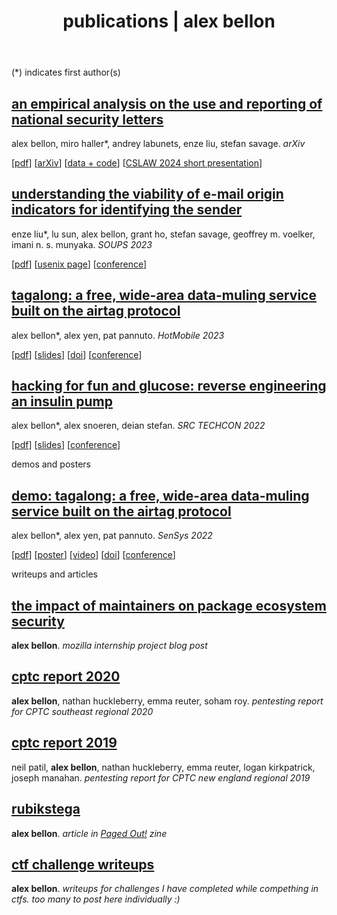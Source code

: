 #+TITLE: publications | alex bellon
#+OPTIONS: title:nil

#+HTML: <div id="publications" class="main">
#+HTML: <div class="contentBlock">

(*) indicates first author(s)

** [[file:pubs/2024-cslaw-nsl.pdf][an empirical analysis on the use and reporting of national security letters]]
alex bellon, miro haller*, andrey labunets, enze liu, stefan savage. /arXiv/
#+ATTR_HTML: :class publinks
[[[file:pubs/2024-cslaw-nsl.pdf][pdf]]] [[[https://arxiv.org/abs/2403.02768][arXiv]]] [[[https://github.com/ucsdsysnet/nsl-empirical-analysis][data + code]]] [[[https://computersciencelaw.org/2024/accepted-papers/][CSLAW 2024 short presentation]]]

** [[file:pubs/2023-soups-via.pdf][understanding the viability of e-mail origin indicators for identifying the sender]]
enze liu*, lu sun, alex bellon, grant ho, stefan savage, geoffrey m. voelker, imani n. s. munyaka. /SOUPS 2023/
#+ATTR_HTML: :class publinks
[[[file:pubs/2023-soups-via.pdf][pdf]]] [[[https://www.usenix.org/conference/soups2023/presentation/liu][usenix page]]] [[[https://www.usenix.org/conference/soups2023][conference]]]

** [[file:pubs/2023-hotmobile-tagalong.pdf][tagalong: a free, wide-area data-muling service built on the airtag protocol]]
alex bellon*, alex yen, pat pannuto. /HotMobile 2023/
#+ATTR_HTML: :class publinks
[[[file:pubs/2023-hotmobile-tagalong.pdf][pdf]]] [[[file:pubs/2023-hotmobile-tagalong-slides.pdf][slides]]] [[[https://dl.acm.org/doi/10.1145/3572864.3580342][doi]]] [[[https://hotmobile.org/2023/][conference]]]

** [[file:pubs/2022-techcon-hacking-for-fun-and-glucose.pdf][hacking for fun and glucose: reverse engineering an insulin pump]]
alex bellon*, alex snoeren, deian stefan. /SRC TECHCON 2022/
#+ATTR_HTML: :class publinks
[[[file:pubs/2022-techcon-hacking-for-fun-and-glucose.pdf][pdf]]] [[[file:pubs/2022-techcon-slides.pdf][slides]]] [[[https://src.secure-platform.com/a/page/techcon][conference]]]

#+ATTR_HTML: :class divider
demos and posters

** [[file:pubs/2022-sensys-tagalong-demo.pdf][demo: tagalong: a free, wide-area data-muling service built on the airtag protocol]]
alex bellon*, alex yen, pat pannuto. /SenSys 2022/
#+ATTR_HTML: :class publinks
[[[file:pubs/2022-sensys-tagalong-demo.pdf][pdf]]] [[[file:pubs/2022-sensys-tagalong-poster.pdf][poster]]] [[[https://www.youtube.com/watch?v=c1jwv0srtu4][video]]] [[[https://dl.acm.org/doi/abs/10.1145/3560905.3568085][doi]]] [[[https://sensys.acm.org/2022/][conference]]]

#+ATTR_HTML: :class divider
writeups and articles

** [[file:docs/mozilla-internship-writeup.pdf][the impact of maintainers on package ecosystem security]]
*alex bellon*. /mozilla internship project blog post/

** [[file:docs/cptc-report-2020.pdf][cptc report 2020]]
*alex bellon*, nathan huckleberry, emma reuter, soham roy. /pentesting report for CPTC southeast regional 2020/

** [[file:docs/cptc-report-2019.pdf][cptc report 2019]]
neil patil, *alex bellon*, nathan huckleberry, emma reuter, logan kirkpatrick, joseph manahan. /pentesting report for CPTC new england regional 2019/

** [[https://pagedout.institute/download/PagedOut_001_beta1.pdf][rubikstega]]
*alex bellon*. /article in [[https://pagedout.institute/][Paged Out!]] zine/

** [[https://github.com/alex-bellon/ctf-writeups][ctf challenge writeups]]
*alex bellon*. /writeups for challenges I have completed while compething in ctfs. too many to post here individually :)/

#+HTML: </div></div>
